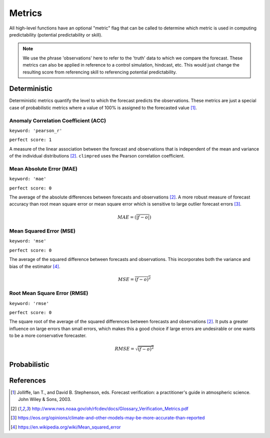 .. _metrics:

#######
Metrics
#######

All high-level functions have an optional "metric" flag that can be called to determine which metric is used in computing predictability (potential predictability or skill).

.. note::
    We use the phrase 'observations' here to refer to the 'truth' data to which
    we compare the forecast. These metrics can also be applied in reference
    to a control simulation, hindcast, etc. This would just change the resulting
    score from referencing skill to referencing potential predictability.

*************
Deterministic
*************

Deterministic metrics quantify the level to which the forecast predicts the observations. These metrics are just a special case of probabilistic metrics where a value of 100% is assigned to the forecasted value [1]_.

Anomaly Correlation Coefficient (ACC)
-------------------------------------
``keyword: 'pearson_r'``

``perfect score: 1``

A measure of the linear association between the forecast and observations that is independent of the mean and variance of the individual distributions [2]_. ``climpred`` uses the Pearson correlation coefficient.

Mean Absolute Error (MAE)
-------------------------
``keyword: 'mae'``

``perfect score: 0``

The average of the absolute differences between forecasts and observations [2]_. A more robust measure of forecast accuracy than root mean square error or mean square error which is sensitive to large outlier forecast errors [3]_.

.. math::
    MAE = (\overline{\vert f - o \vert})

Mean Squared Error (MSE)
------------------------
``keyword: 'mse'``

``perfect score: 0``

The average of the squared difference between forecasts and observations. This incorporates both the variance and bias of the estimator [4]_. 

.. math::
    MSE = \overline{(f - o)^{2}}


Root Mean Square Error (RMSE)
-----------------------------
``keyword: 'rmse'``

``perfect score: 0``

The square root of the average of the squared differences between forecasts and observations [2]_. It puts a greater influence on large errors than small errors, which makes this a good choice if large errors are undesirable or one wants to be a more conservative forecaster.

.. math::
    RMSE = \sqrt{\overline{(f - o)^{2}}}


*************
Probabilistic
*************

**********
References
**********
.. [1] Jolliffe, Ian T., and David B. Stephenson, eds. Forecast verification: a practitioner's guide in atmospheric science. John Wiley & Sons, 2003.
.. [2] http://www.nws.noaa.gov/oh/rfcdev/docs/Glossary_Verification_Metrics.pdf
.. [3] https://eos.org/opinions/climate-and-other-models-may-be-more-accurate-than-reported
.. [4] https://en.wikipedia.org/wiki/Mean_squared_error
